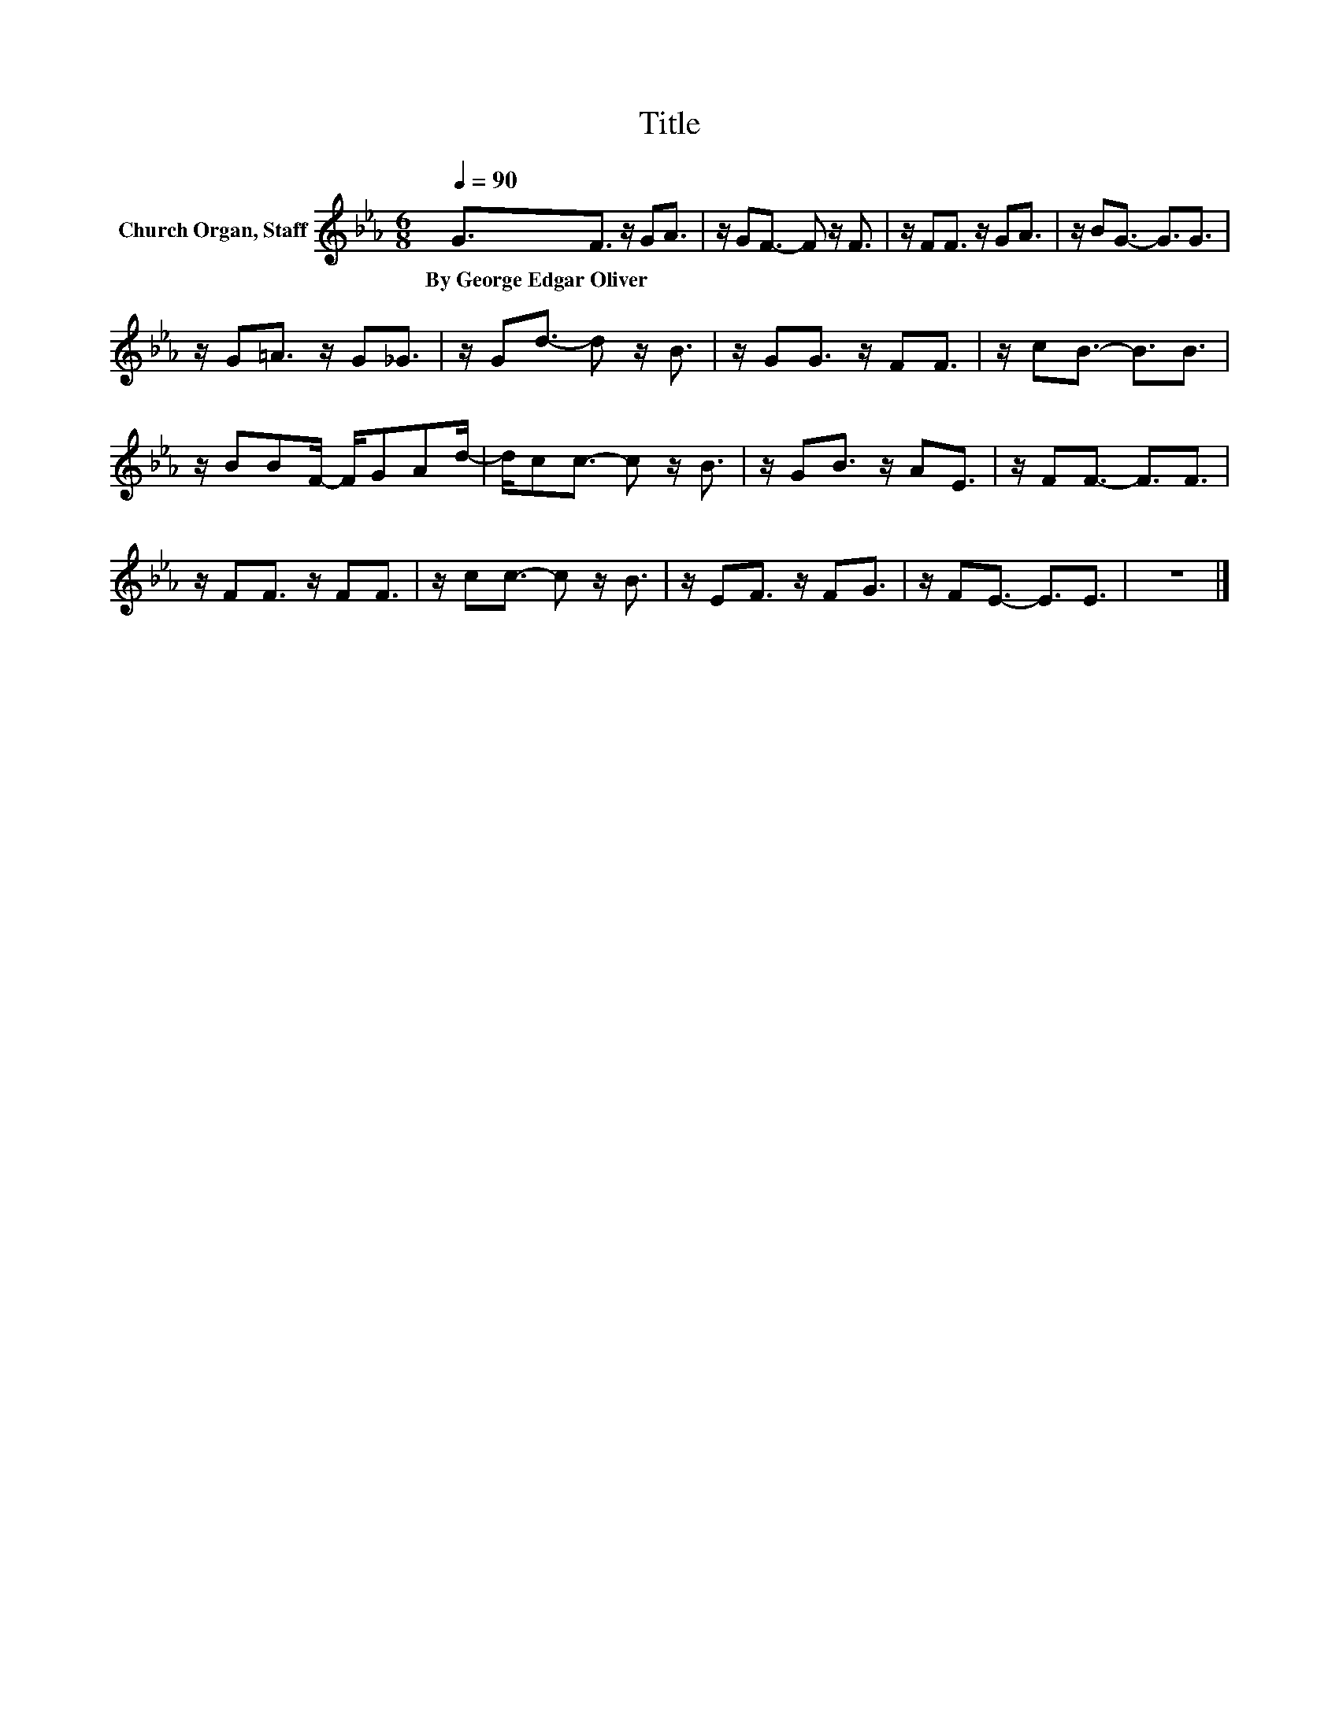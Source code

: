 X:1
T:Title
L:1/8
Q:1/4=90
M:6/8
K:Eb
V:1 treble nm="Church Organ, Staff"
V:1
 G3/2F3/2 z/ GA3/2 | z/ GF3/2- F z/ F3/2 | z/ FF3/2 z/ GA3/2 | z/ BG3/2- G3/2G3/2 | %4
w: By~George~Edgar~Oliver * * *||||
 z/ G=A3/2 z/ G_G3/2 | z/ Gd3/2- d z/ B3/2 | z/ GG3/2 z/ FF3/2 | z/ cB3/2- B3/2B3/2 | %8
w: ||||
 z/ BBF/- F/GAd/- | d/cc3/2- c z/ B3/2 | z/ GB3/2 z/ AE3/2 | z/ FF3/2- F3/2F3/2 | %12
w: ||||
 z/ FF3/2 z/ FF3/2 | z/ cc3/2- c z/ B3/2 | z/ EF3/2 z/ FG3/2 | z/ FE3/2- E3/2E3/2 | z6 |] %17
w: |||||

